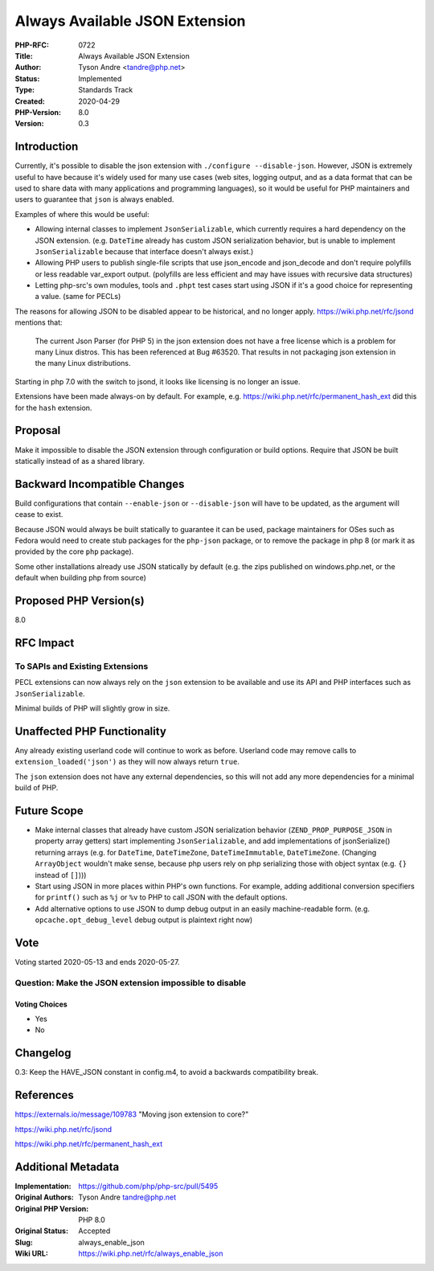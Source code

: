 Always Available JSON Extension
===============================

:PHP-RFC: 0722
:Title: Always Available JSON Extension
:Author: Tyson Andre <tandre@php.net>
:Status: Implemented
:Type: Standards Track
:Created: 2020-04-29
:PHP-Version: 8.0
:Version: 0.3

Introduction
------------

Currently, it's possible to disable the json extension with
``./configure --disable-json``. However, JSON is extremely useful to
have because it's widely used for many use cases (web sites, logging
output, and as a data format that can be used to share data with many
applications and programming languages), so it would be useful for PHP
maintainers and users to guarantee that ``json`` is always enabled.

Examples of where this would be useful:

-  Allowing internal classes to implement ``JsonSerializable``, which
   currently requires a hard dependency on the JSON extension.
   (e.g. ``DateTime`` already has custom JSON serialization behavior,
   but is unable to implement ``JsonSerializable`` because that
   interface doesn't always exist.)

-  Allowing PHP users to publish single-file scripts that use
   json_encode and json_decode and don't require polyfills or less
   readable var_export output.
   (polyfills are less efficient and may have issues with recursive data
   structures)

-  Letting php-src's own modules, tools and ``.phpt`` test cases start
   using JSON if it's a good choice for representing a value. (same for
   PECLs)

The reasons for allowing JSON to be disabled appear to be historical,
and no longer apply. https://wiki.php.net/rfc/jsond mentions that:

   The current Json Parser (for PHP 5) in the json extension does not
   have a free license
   which is a problem for many Linux distros.
   This has been referenced at Bug #63520.
   That results in not packaging json extension in the many Linux
   distributions.

Starting in php 7.0 with the switch to jsond, it looks like licensing is
no longer an issue.

Extensions have been made always-on by default. For example, e.g.
https://wiki.php.net/rfc/permanent_hash_ext did this for the ``hash``
extension.

Proposal
--------

Make it impossible to disable the JSON extension through configuration
or build options. Require that JSON be built statically instead of as a
shared library.

Backward Incompatible Changes
-----------------------------

Build configurations that contain ``--enable-json`` or
``--disable-json`` will have to be updated, as the argument will cease
to exist.

Because JSON would always be built statically to guarantee it can be
used, package maintainers for OSes such as Fedora would need to create
stub packages for the ``php-json`` package, or to remove the package in
php 8 (or mark it as provided by the core ``php`` package).

Some other installations already use JSON statically by default (e.g.
the zips published on windows.php.net, or the default when building php
from source)

Proposed PHP Version(s)
-----------------------

8.0

RFC Impact
----------

To SAPIs and Existing Extensions
~~~~~~~~~~~~~~~~~~~~~~~~~~~~~~~~

PECL extensions can now always rely on the ``json`` extension to be
available and use its API and PHP interfaces such as
``JsonSerializable``.

Minimal builds of PHP will slightly grow in size.

Unaffected PHP Functionality
----------------------------

Any already existing userland code will continue to work as before.
Userland code may remove calls to ``extension_loaded('json')`` as they
will now always return ``true``.

The ``json`` extension does not have any external dependencies, so this
will not add any more dependencies for a minimal build of PHP.

Future Scope
------------

-  Make internal classes that already have custom JSON serialization
   behavior (``ZEND_PROP_PURPOSE_JSON`` in property array getters) start
   implementing ``JsonSerializable``, and add implementations of
   jsonSerialize() returning arrays (e.g. for ``DateTime``,
   ``DateTimeZone``, ``DateTimeImmutable``, ``DateTimeZone``. (Changing
   ``ArrayObject`` wouldn't make sense, because php users rely on php
   serializing those with object syntax (e.g. ``{}`` instead of
   ``[]``)))

-  Start using JSON in more places within PHP's own functions. For
   example, adding additional conversion specifiers for ``printf()``
   such as ``%j`` or ``%v`` to PHP to call JSON with the default
   options.

-  Add alternative options to use JSON to dump debug output in an easily
   machine-readable form. (e.g. ``opcache.opt_debug_level`` debug output
   is plaintext right now)

Vote
----

Voting started 2020-05-13 and ends 2020-05-27.

Question: Make the JSON extension impossible to disable
~~~~~~~~~~~~~~~~~~~~~~~~~~~~~~~~~~~~~~~~~~~~~~~~~~~~~~~

Voting Choices
^^^^^^^^^^^^^^

-  Yes
-  No

Changelog
---------

0.3: Keep the HAVE_JSON constant in config.m4, to avoid a backwards
compatibility break.

References
----------

https://externals.io/message/109783 "Moving json extension to core?"

https://wiki.php.net/rfc/jsond

https://wiki.php.net/rfc/permanent_hash_ext

Additional Metadata
-------------------

:Implementation: https://github.com/php/php-src/pull/5495
:Original Authors: Tyson Andre tandre@php.net
:Original PHP Version: PHP 8.0
:Original Status: Accepted
:Slug: always_enable_json
:Wiki URL: https://wiki.php.net/rfc/always_enable_json
